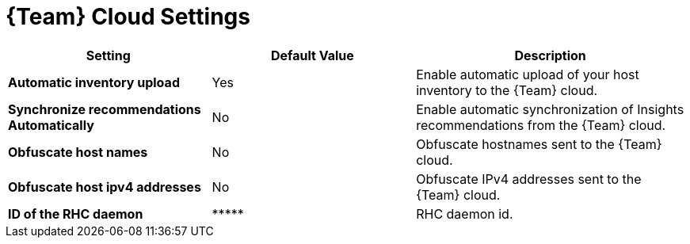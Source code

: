 [id="redhat_cloud_settings_{context}"]
= {Team} Cloud Settings

[cols="30%,30%,40%",options="header"]
|====
| Setting | Default Value | Description
| *Automatic inventory upload* | Yes | Enable automatic upload of your host inventory to the {Team} cloud.
| *Synchronize recommendations Automatically* | No | Enable automatic synchronization of Insights recommendations from the {Team} cloud.
| *Obfuscate host names* | No | Obfuscate hostnames sent to the {Team} cloud.
| *Obfuscate host ipv4 addresses* | No | Obfuscate IPv4 addresses sent to the {Team} cloud.
| *ID of the RHC daemon* | \\***** | RHC daemon id.
|====
